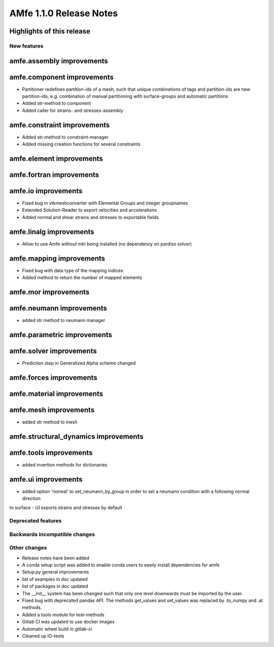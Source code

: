 ========================
AMfe 1.1.0 Release Notes
========================


Highlights of this release
--------------------------


New features
============

amfe.assembly improvements
--------------------------

amfe.component improvements
---------------------------

- Partitioner redefines partition-ids of a mesh, such that unique combinations of tags and partition-ids are new
  partition-ids, e.g. combination of manual partitioning with surface-groups and automatic partitions
- Added str-method to component
- Added caller for strains- and stresses-assembly

amfe.constraint improvements
----------------------------

- Added str-method to constraint-manager
- Added missing creation functions for several constraints

amfe.element improvements
-------------------------

amfe.fortran improvements
-------------------------

amfe.io improvements
--------------------

- Fixed bug in vtkmeshconverter with Elemental Groups and integer groupnames
- Extended Solution-Reader to export velocities and accelerations
- Added normal and shear strains and stresses to exportable fields

amfe.linalg improvements
------------------------

- Allow to use Amfe without mkl being installed (no dependency on pardiso solver)

amfe.mapping improvements
-------------------------

- Fixed bug with data type of the mapping indices
- Added method to return the number of mapped elements

amfe.mor improvements
---------------------

amfe.neumann improvements
-------------------------

- added str method to neumann manager

amfe.parametric improvements
----------------------------

amfe.solver improvements
------------------------

- Prediction step in Generalized Alpha scheme changed

amfe.forces improvements
------------------------

amfe.material improvements
--------------------------

amfe.mesh improvements
----------------------

- added str method to mesh

amfe.structural_dynamics improvements
-------------------------------------

amfe.tools improvements
-----------------------

- added invertion methods for dictionaries

amfe.ui improvements
--------------------

- added option 'normal' to set_neumann_by_group in order to set a neumann condition with a following normal direction
to surface
- UI exports strains and stresses by default


Deprecated features
===================

Backwards incompatible changes
==============================

Other changes
=============

- Release notes have been added
- A conda setup script was added to enable conda users to easily install dependencies for amfe
- Setup.py general improvements
- list of examples in doc updated
- list of packages in doc updated
- The __init__ system has been changed such that only one level downwards must be imported by the user.
- Fixed bug with deprecated pandas API. The methods get_values and set_values was replaced by .to_numpy and .at methods.
- Added a tools module for test-methods
- Gitlab CI was updated to use docker images
- Automatic wheel build in gitlab-ci
- Cleaned up IO-tests
